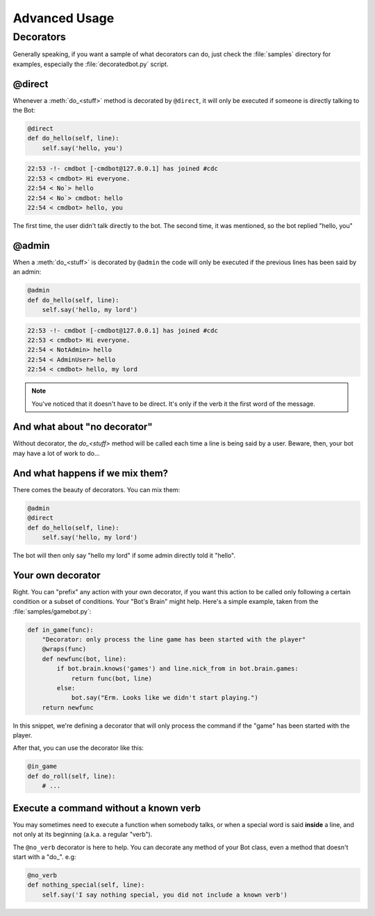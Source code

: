==============
Advanced Usage
==============

.. _decorators-section:


Decorators
==========

Generally speaking, if you want a sample of what decorators can do, just check
the :file:`samples` directory for examples, especially the
:file:`decoratedbot.py` script.


@direct
-------

Whenever a :meth:`do_<stuff>` method is decorated by ``@direct``, it will only
be executed if someone is directly talking to the Bot:

.. code-block:: python

    @direct
    def do_hello(self, line):
        self.say('hello, you')

.. code-block:: irc

    22:53 -!- cmdbot [-cmdbot@127.0.0.1] has joined #cdc
    22:53 < cmdbot> Hi everyone.
    22:54 < No`> hello
    22:54 < No`> cmdbot: hello
    22:54 < cmdbot> hello, you

The first time, the user didn't talk directly to the bot. The second time, it
was mentioned, so the bot replied "hello, you"


@admin
------

When a :meth:`do_<stuff>` is decorated by ``@admin`` the code will only be
executed if the previous lines has been said by an admin:

.. code-block:: python

    @admin
    def do_hello(self, line):
        self.say('hello, my lord')

.. code-block:: irc

    22:53 -!- cmdbot [-cmdbot@127.0.0.1] has joined #cdc
    22:53 < cmdbot> Hi everyone.
    22:54 < NotAdmin> hello
    22:54 < AdminUser> hello
    22:54 < cmdbot> hello, my lord

.. note::

    You've noticed that it doesn't have to be direct. It's only if the verb it
    the first word of the message.


And what about "no decorator"
-----------------------------

Without decorator, the `do_<stuff>`  method will be called each time a line is
being said by a user. Beware, then, your bot may have a lot of work to do...


And what happens if we mix them?
--------------------------------

There comes the beauty of decorators. You can mix them:

.. code-block:: python

    @admin
    @direct
    def do_hello(self, line):
        self.say('hello, my lord')

The bot will then only say "hello my lord" if some admin directly told it
"hello".

Your own decorator
------------------

Right. You can "prefix" any action with your own decorator, if you want this
action to be called only following a certain condition or a subset of
conditions. Your "Bot's Brain" might help. Here's a simple example, taken from
the :file:`samples/gamebot.py`:

.. code-block:: python

    def in_game(func):
        "Decorator: only process the line game has been started with the player"
        @wraps(func)
        def newfunc(bot, line):
            if bot.brain.knows('games') and line.nick_from in bot.brain.games:
                return func(bot, line)
            else:
                bot.say("Erm. Looks like we didn't start playing.")
        return newfunc

In this snippet, we're defining a decorator that will only process the command
if the "game" has been started with the player.


After that, you can use the decorator like this:

.. code-block:: python

    @in_game
    def do_roll(self, line):
        # ...

Execute a command without a known verb
--------------------------------------

You may sometimes need to execute a function when somebody talks, or when a
special word is said **inside** a line, and not only at its beginning (a.k.a. a
regular "verb").

The ``@no_verb`` decorator is here to help. You can decorate any method
of your Bot class, even a method that doesn't start with a "do\_". e.g:

.. code-block:: python

    @no_verb
    def nothing_special(self, line):
        self.say('I say nothing special, you did not include a known verb')
